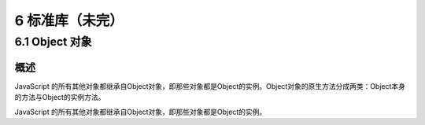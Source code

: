 6 标准库（未完）
================

6.1 Object 对象
---------------

概述
~~~~

JavaScript
的所有其他对象都继承自Object对象，即那些对象都是Object的实例。Object对象的原生方法分成两类：Object本身的方法与Object的实例方法。

JavaScript
的所有其他对象都继承自Object对象，即那些对象都是Object的实例。
